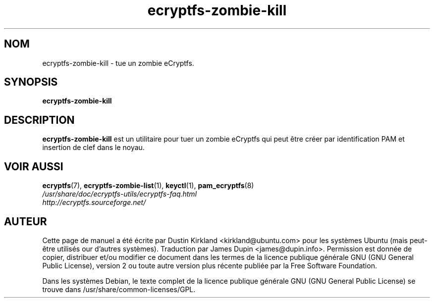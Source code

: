 .TH ecryptfs-zombie-kill 1 2008-07-21 ecryptfs-utils "eCryptfs"
.SH NOM
ecryptfs-zombie-kill \- tue un zombie eCryptfs.

.SH SYNOPSIS
\fBecryptfs-zombie-kill\fP

.SH DESCRIPTION
\fBecryptfs-zombie-kill\fP est un utilitaire pour tuer un zombie eCryptfs qui peut être créer par identification PAM et insertion de clef dans le noyau.

.SH VOIR AUSSI
.PD 0
.TP
\fBecryptfs\fP(7), \fBecryptfs-zombie-list\fP(1), \fBkeyctl\fP(1), \fBpam_ecryptfs\fP(8)

.TP
\fI/usr/share/doc/ecryptfs-utils/ecryptfs-faq.html\fP

.TP
\fIhttp://ecryptfs.sourceforge.net/\fP
.PD

.SH AUTEUR
Cette page de manuel a été écrite par Dustin Kirkland <kirkland@ubuntu.com> pour les systèmes Ubuntu (mais peut-être utilisés our d'autres systèmes).  Traduction par James Dupin <james@dupin.info>. Permission est donnée de copier, distribuer et/ou modifier ce document dans les termes de la licence publique générale GNU (GNU General Public License), version 2 ou toute autre version plus récente publiée par la Free Software Foundation.

Dans les systèmes Debian, le texte complet de la licence publique générale GNU (GNU General Public License) se trouve dans /usr/share/common-licenses/GPL.
